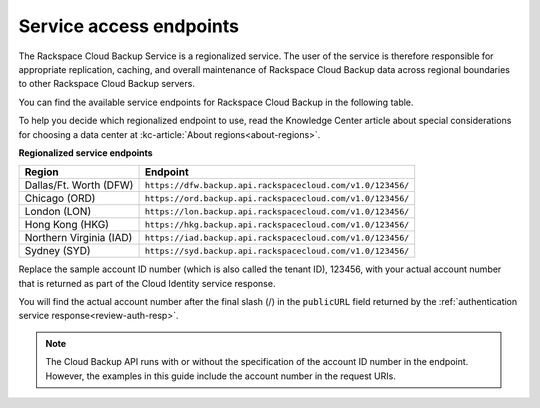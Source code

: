 .. _service-access-endpoints:

========================
Service access endpoints
========================

The Rackspace Cloud Backup Service is a regionalized service. The user of the service is therefore responsible for appropriate replication, caching, and overall maintenance of Rackspace Cloud Backup data across regional boundaries to other Rackspace Cloud Backup servers.

You can find the available service endpoints for Rackspace Cloud Backup in the following table.

To help you decide which regionalized endpoint to use, read the Knowledge Center article about special considerations for choosing a data center at :kc-article:`About regions<about-regions>`.

**Regionalized service endpoints**

+---------------------+-----------------------------------------------------------+
| Region              | Endpoint                                                  |
+=====================+===========================================================+
| Dallas/Ft. Worth    | ``https://dfw.backup.api.rackspacecloud.com/v1.0/123456/``|
| (DFW)               |                                                           |
+---------------------+-----------------------------------------------------------+
| Chicago (ORD)       | ``https://ord.backup.api.rackspacecloud.com/v1.0/123456/``|
+---------------------+-----------------------------------------------------------+
| London (LON)        | ``https://lon.backup.api.rackspacecloud.com/v1.0/123456/``|
+---------------------+-----------------------------------------------------------+
| Hong Kong (HKG)     | ``https://hkg.backup.api.rackspacecloud.com/v1.0/123456/``|
+---------------------+-----------------------------------------------------------+
| Northern Virginia   | ``https://iad.backup.api.rackspacecloud.com/v1.0/123456/``|
| (IAD)               |                                                           |
+---------------------+-----------------------------------------------------------+
| Sydney (SYD)        | ``https://syd.backup.api.rackspacecloud.com/v1.0/123456/``|
+---------------------+-----------------------------------------------------------+

Replace the sample account ID number (which is also called the tenant ID), 123456, with your actual account number that is returned as part of the Cloud Identity service response.

You will find the actual account number after the final slash (/) in the ``publicURL`` field returned by the :ref:`authentication service response<review-auth-resp>`.

..  note:: 
    The Cloud Backup API runs with or without the specification of the account ID number in the endpoint. However, the examples in this guide include the account number in the request URIs.

